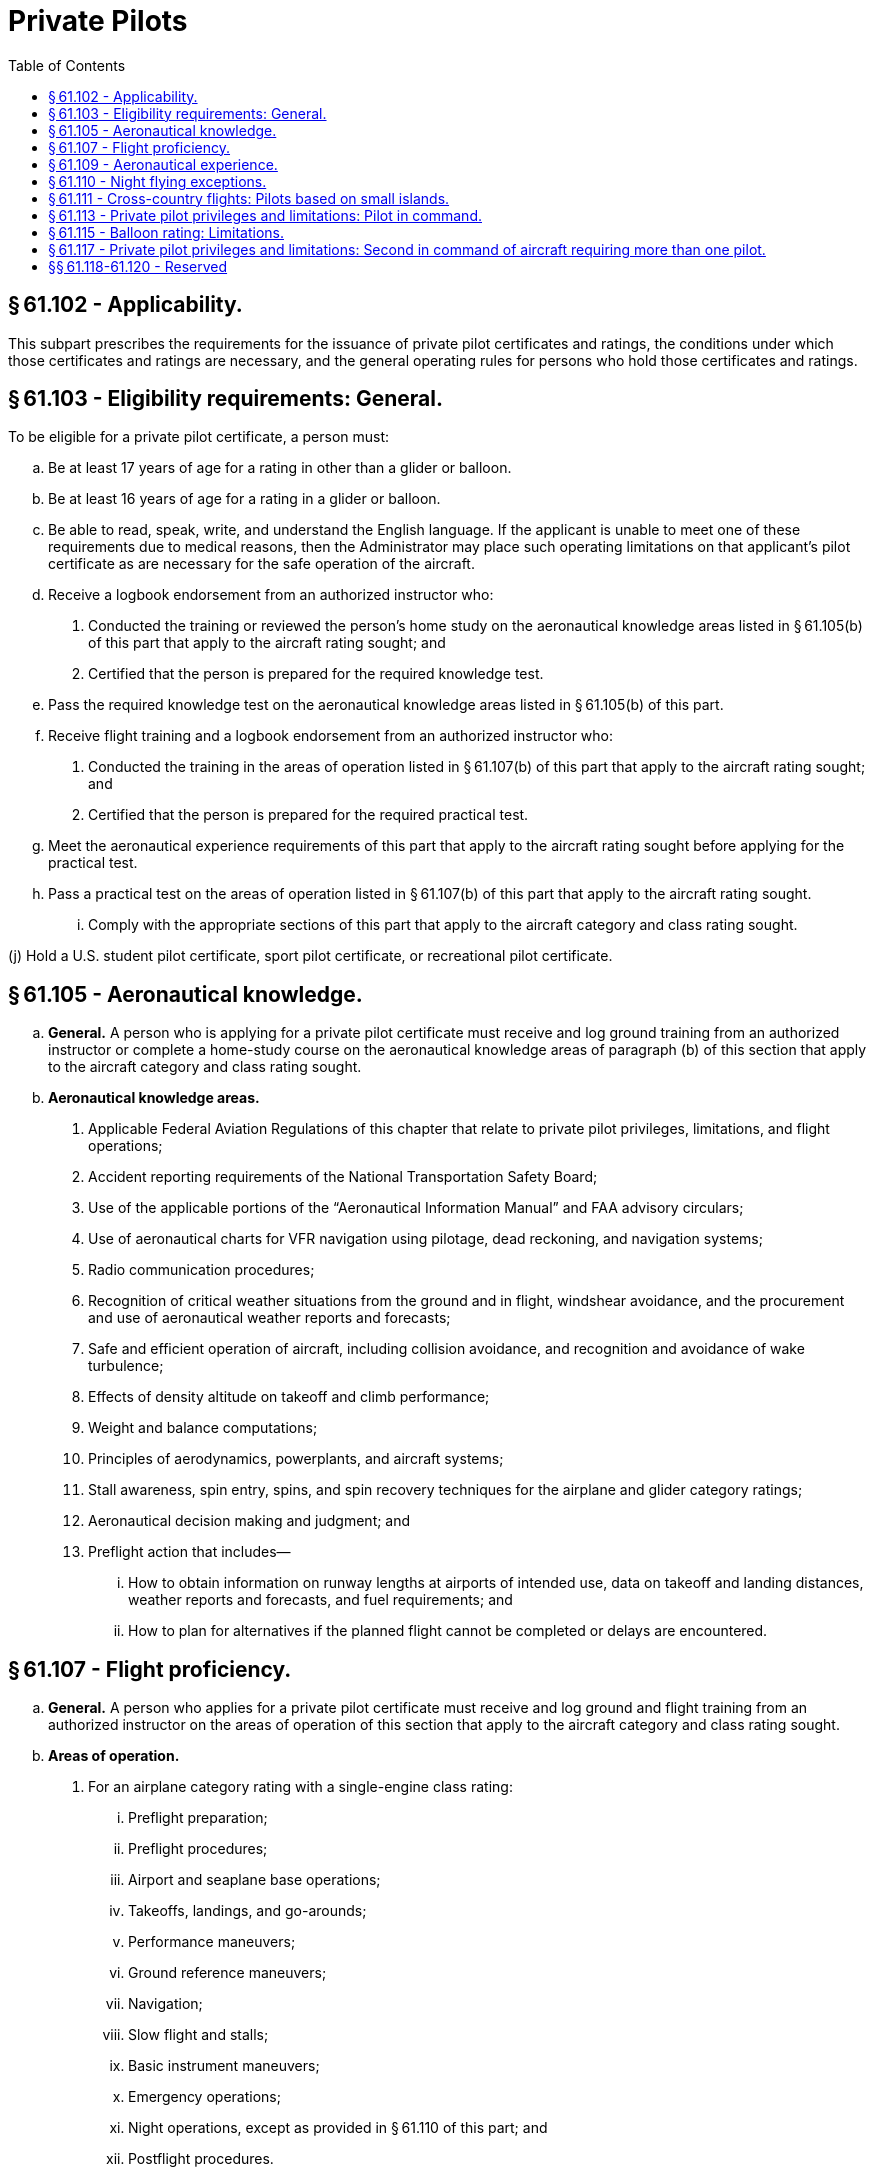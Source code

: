 # Private Pilots
:toc:

## § 61.102 - Applicability.

This subpart prescribes the requirements for the issuance of private pilot certificates and ratings, the conditions under which those certificates and ratings are necessary, and the general operating rules for persons who hold those certificates and ratings.

## § 61.103 - Eligibility requirements: General.

To be eligible for a private pilot certificate, a person must:

[loweralpha]
. Be at least 17 years of age for a rating in other than a glider or balloon.
. Be at least 16 years of age for a rating in a glider or balloon.
. Be able to read, speak, write, and understand the English language. If the applicant is unable to meet one of these requirements due to medical reasons, then the Administrator may place such operating limitations on that applicant's pilot certificate as are necessary for the safe operation of the aircraft.
. Receive a logbook endorsement from an authorized instructor who:
[arabic]
.. Conducted the training or reviewed the person's home study on the aeronautical knowledge areas listed in § 61.105(b) of this part that apply to the aircraft rating sought; and
.. Certified that the person is prepared for the required knowledge test.
. Pass the required knowledge test on the aeronautical knowledge areas listed in § 61.105(b) of this part.
. Receive flight training and a logbook endorsement from an authorized instructor who:
[arabic]
.. Conducted the training in the areas of operation listed in § 61.107(b) of this part that apply to the aircraft rating sought; and
.. Certified that the person is prepared for the required practical test.
. Meet the aeronautical experience requirements of this part that apply to the aircraft rating sought before applying for the practical test.
. Pass a practical test on the areas of operation listed in § 61.107(b) of this part that apply to the aircraft rating sought.
[lowerroman]
.. Comply with the appropriate sections of this part that apply to the aircraft category and class rating sought.

(j) Hold a U.S. student pilot certificate, sport pilot certificate, or recreational pilot certificate.

## § 61.105 - Aeronautical knowledge.

[loweralpha]
. *General.* A person who is applying for a private pilot certificate must receive and log ground training from an authorized instructor or complete a home-study course on the aeronautical knowledge areas of paragraph (b) of this section that apply to the aircraft category and class rating sought.
. *Aeronautical knowledge areas.*
[arabic]
.. Applicable Federal Aviation Regulations of this chapter that relate to private pilot privileges, limitations, and flight operations;
              
.. Accident reporting requirements of the National Transportation Safety Board;
.. Use of the applicable portions of the “Aeronautical Information Manual” and FAA advisory circulars;
.. Use of aeronautical charts for VFR navigation using pilotage, dead reckoning, and navigation systems;
.. Radio communication procedures;
.. Recognition of critical weather situations from the ground and in flight, windshear avoidance, and the procurement and use of aeronautical weather reports and forecasts;
.. Safe and efficient operation of aircraft, including collision avoidance, and recognition and avoidance of wake turbulence;
.. Effects of density altitude on takeoff and climb performance;
.. Weight and balance computations;
.. Principles of aerodynamics, powerplants, and aircraft systems;
.. Stall awareness, spin entry, spins, and spin recovery techniques for the airplane and glider category ratings;
.. Aeronautical decision making and judgment; and
.. Preflight action that includes—
[lowerroman]
... How to obtain information on runway lengths at airports of intended use, data on takeoff and landing distances, weather reports and forecasts, and fuel requirements; and
... How to plan for alternatives if the planned flight cannot be completed or delays are encountered.

## § 61.107 - Flight proficiency.

[loweralpha]
. *General.* A person who applies for a private pilot certificate must receive and log ground and flight training from an authorized instructor on the areas of operation of this section that apply to the aircraft category and class rating sought.
. *Areas of operation.*
[arabic]
.. For an airplane category rating with a single-engine class rating:
[lowerroman]
... Preflight preparation;
... Preflight procedures;
... Airport and seaplane base operations;
... Takeoffs, landings, and go-arounds;
... Performance maneuvers;
... Ground reference maneuvers;
... Navigation;
... Slow flight and stalls;
... Basic instrument maneuvers;
... Emergency operations;
... Night operations, except as provided in § 61.110 of this part; and
... Postflight procedures.
.. For an airplane category rating with a multiengine class rating:
[lowerroman]
... Preflight preparation;
... Preflight procedures;
... Airport and seaplane base operations;
... Takeoffs, landings, and go-arounds;
... Performance maneuvers;
... Ground reference maneuvers;
... Navigation;
... Slow flight and stalls;
... Basic instrument maneuvers;
... Emergency operations;
... Multiengine operations;
... Night operations, except as provided in § 61.110 of this part; and
... Postflight procedures.
.. For a rotorcraft category rating with a helicopter class rating:
[lowerroman]
... Preflight preparation;
... Preflight procedures;
... Airport and heliport operations;
... Hovering maneuvers;
... Takeoffs, landings, and go-arounds;
... Performance maneuvers;
... Navigation;
... Emergency operations;
... Night operations, except as provided in § 61.110 of this part; and
... Postflight procedures.
.. For a rotorcraft category rating with a gyroplane class rating:
[lowerroman]
... Preflight preparation;
... Preflight procedures;
... Airport operations;
... Takeoffs, landings, and go-arounds;
... Performance maneuvers;
... Ground reference maneuvers;
... Navigation;
... Flight at slow airspeeds;
... Emergency operations;
... Night operations, except as provided in § 61.110 of this part; and
... Postflight procedures.
.. For a powered-lift category rating:
[lowerroman]
... Preflight preparation;
              
... Preflight procedures;
... Airport and heliport operations;
... Hovering maneuvers;
... Takeoffs, landings, and go-arounds;
... Performance maneuvers;
... Ground reference maneuvers;
... Navigation;
... Slow flight and stalls;
... Basic instrument maneuvers;
... Emergency operations;
... Night operations, except as provided in § 61.110 of this part; and
... Postflight procedures.
.. For a glider category rating:
[lowerroman]
... Preflight preparation;
... Preflight procedures;
... Airport and gliderport operations;
... Launches and landings;
... Performance speeds;
... Soaring techniques;
... Performance maneuvers;
... Navigation;
... Slow flight and stalls;
... Emergency operations; and
... Postflight procedures.
.. For a lighter-than-air category rating with an airship class rating:
[lowerroman]
... Preflight preparation;
... Preflight procedures;
... Airport operations;
... Takeoffs, landings, and go-arounds;
... Performance maneuvers;
... Ground reference maneuvers;
... Navigation;
... Emergency operations; and
... Postflight procedures.
.. For a lighter-than-air category rating with a balloon class rating:
[lowerroman]
... Preflight preparation;
... Preflight procedures;
... Airport operations;
... Launches and landings;
... Performance maneuvers;
... Navigation;
... Emergency operations; and
... Postflight procedures.
.. For a powered parachute category rating—
[lowerroman]
... Preflight preparation;
... Preflight procedures;
... Airport and seaplane base operations, as applicable;
... Takeoffs, landings, and go-arounds;
... Performance maneuvers;
... Ground reference maneuvers;
... Navigation;
... Night operations, except as provided in § 61.110;
... Emergency operations; and
... Post-flight procedures.
.. For a weight-shift-control aircraft category rating—
[lowerroman]
... Preflight preparation;
... Preflight procedures;
... Airport and seaplane base operations, as applicable;
... Takeoffs, landings, and go-arounds;
... Performance maneuvers;
... Ground reference maneuvers;
... Navigation;
... Slow flight and stalls;
... Night operations, except as provided in § 61.110;
... Emergency operations; and
... Post-flight procedures.

## § 61.109 - Aeronautical experience.

[loweralpha]
. *For an airplane single-engine rating.* Except as provided in paragraph (k) of this section, a person who applies for a private pilot certificate with an airplane category and single-engine class rating must log at least 40 hours of flight time that includes at least 20 hours of flight training from an authorized instructor and 10 hours of solo flight training in the areas of operation listed in § 61.107(b)(1) of this part, and the training must include at least—
[arabic]
.. 3 hours of cross-country flight training in a single-engine airplane;
.. Except as provided in § 61.110 of this part, 3 hours of night flight training in a single-engine airplane that includes—
[lowerroman]
... One cross-country flight of over 100 nautical miles total distance; and
... 10 takeoffs and 10 landings to a full stop (with each landing involving a flight in the traffic pattern) at an airport.
.. 3 hours of flight training in a single-engine airplane on the control and maneuvering of an airplane solely by reference to instruments, including straight and level flight, constant airspeed climbs and descents, turns to a heading, recovery from unusual flight attitudes, radio communications, and the use of navigation systems/facilities and radar services appropriate to instrument flight;
.. 3 hours of flight training with an authorized instructor in a single-engine airplane in preparation for the practical test, which must have been performed within the preceding 2 calendar months from the month of the test; and
.. 10 hours of solo flight time in a single-engine airplane, consisting of at least—
[lowerroman]
... 5 hours of solo cross-country time;
... One solo cross country flight of 150 nautical miles total distance, with full-stop landings at three points, and one segment of the flight consisting of a straight-line distance of more than 50 nautical miles between the takeoff and landing locations; and
... Three takeoffs and three landings to a full stop (with each landing involving a flight in the traffic pattern) at an airport with an operating control tower.
. *For an airplane multiengine rating.* Except as provided in paragraph (k) of this section, a person who applies for a private pilot certificate with an airplane category and multiengine class rating must log at least 40 hours of flight time that includes at least 20 hours of flight training from an authorized instructor and 10 hours of solo flight training in the areas of operation listed in § 61.107(b)(2) of this part, and the training must include at least—
[arabic]
.. 3 hours of cross-country flight training in a multiengine airplane;
.. Except as provided in § 61.110 of this part, 3 hours of night flight training in a multiengine airplane that includes—
[lowerroman]
... One cross-country flight of over 100 nautical miles total distance; and
... 10 takeoffs and 10 landings to a full stop (with each landing involving a flight in the traffic pattern) at an airport.
.. 3 hours of flight training in a multiengine airplane on the control and maneuvering of an airplane solely by reference to instruments, including straight and level flight, constant airspeed climbs and descents, turns to a heading, recovery from unusual flight attitudes, radio communications, and the use of navigation systems/facilities and radar services appropriate to instrument flight;
.. 3 hours of flight training with an authorized instructor in a multiengine airplane in preparation for the practical test, which must have been performed within the preceding 2 calendar months from the month of the test; and
.. 10 hours of solo flight time in an airplane consisting of at least—
[lowerroman]
... 5 hours of solo cross-country time;
... One solo cross country flight of 150 nautical miles total distance, with full-stop landings at three points, and one segment of the flight consisting of a straight-line distance of more than 50 nautical miles between the takeoff and landing locations; and
... Three takeoffs and three landings to a full stop (with each landing involving a flight in the traffic pattern) at an airport with an operating control tower.
. *For a helicopter rating.* Except as provided in paragraph (k) of this section, a person who applies for a private pilot certificate with rotorcraft category and helicopter class rating must log at least 40 hours of flight time that includes at least 20 hours of flight training from an authorized instructor and 10 hours of solo flight training in the areas of operation listed in § 61.107(b)(3) of this part, and the training must include at least—
[arabic]
.. 3 hours of cross-country flight training in a helicopter;
.. Except as provided in § 61.110 of this part, 3 hours of night flight training in a helicopter that includes—
[lowerroman]
... One cross-country flight of over 50 nautical miles total distance; and
... 10 takeoffs and 10 landings to a full stop (with each landing involving a flight in the traffic pattern) at an airport.
.. 3 hours of flight training with an authorized instructor in a helicopter in preparation for the practical test, which must have been performed within the preceding 2 calendar months from the month of the test; and
.. 10 hours of solo flight time in a helicopter, consisting of at least—
[lowerroman]
... 3 hours cross-country time;
... One solo cross country flight of 100 nautical miles total distance, with landings at three points, and one segment of the flight being a straight-line distance of more than 25 nautical miles between the takeoff and landing locations; and
... Three takeoffs and three landings to a full stop (with each landing involving a flight in the traffic pattern) at an airport with an operating control tower.
. *For a gyroplane rating.* Except as provided in paragraph (k) of this section, a person who applies for a private pilot certificate with rotorcraft category and gyroplane class rating must log at least 40 hours of flight time that includes at least 20 hours of flight training from an authorized instructor and 10 hours of solo flight training in the areas of operation listed in § 61.107(b)(4) of this part, and the training must include at least—
[arabic]
.. 3 hours of cross-country flight training in a gyroplane;
.. Except as provided in § 61.110 of this part, 3 hours of night flight training in a gyroplane that includes—
[lowerroman]
... One cross-country flight of over 50 nautical miles total distance; and
... 10 takeoffs and 10 landings to a full stop (with each landing involving a flight in the traffic pattern) at an airport.
.. 3 hours of flight training with an authorized instructor in a gyroplane in preparation for the practical test, which must have been performed within the preceding 2 calendar months from the month of the test; and
.. 10 hours of solo flight time in a gyroplane, consisting of at least—
[lowerroman]
... 3 hours of cross-country time;
... One solo cross country flight of 100 nautical miles total distance, with landings at three points, and one segment of the flight being a straight-line distance of more than 25 nautical miles between the takeoff and landing locations; and
... Three takeoffs and three landings to a full stop (with each landing involving a flight in the traffic pattern) at an airport with an operating control tower.
. *For a powered-lift rating.* Except as provided in paragraph (k) of this section, a person who applies for a private pilot certificate with a powered-lift category rating must log at least 40 hours of flight time that includes at least 20 hours of flight training from an authorized instructor and 10 hours of solo flight training in the areas of operation listed in § 61.107(b)(5) of this part, and the training must include at least—
[arabic]
.. 3 hours of cross-country flight training in a powered-lift;
.. Except as provided in § 61.110 of this part, 3 hours of night flight training in a powered-lift that includes—
[lowerroman]
... One cross-country flight of over 100 nautical miles total distance; and
... 10 takeoffs and 10 landings to a full stop (with each landing involving a flight in the traffic pattern) at an airport.
.. 3 hours of flight training in a powered-lift on the control and maneuvering of a powered-lift solely by reference to instruments, including straight and level flight, constant airspeed climbs and descents, turns to a heading, recovery from unusual flight attitudes, radio communications, and the use of navigation systems/facilities and radar services appropriate to instrument flight;
.. 3 hours of flight training with an authorized instructor in a powered-lift in preparation for the practical test, which must have been performed within the preceding 2 calendar months from the month of the test; and
.. 10 hours of solo flight time in an airplane or powered-lift consisting of at least—
[lowerroman]
... 5 hours cross-country time;
... One solo cross country flight of 150 nautical miles total distance, with full-stop landings at three points, and one segment of the flight consisting of a straight-line distance of more than 50 nautical miles between the takeoff and landing locations; and
... Three takeoffs and three landings to a full stop (with each landing involving a flight in the traffic pattern) at an airport with an operating control tower.
. *For a glider category rating.*
[arabic]
.. If the applicant for a private pilot certificate with a glider category rating has not logged at least 40 hours of flight time as a pilot in a heavier-than-air aircraft, the applicant must log at least 10 hours of flight time in a glider in the areas of operation listed in § 61.107(b)(6) of this part, and that flight time must include at least—
[lowerroman]
... 20 flights in a glider in the areas of operations listed in § 61.107(b)(6) of this part, including at least 3 training flights with an authorized instructor in a glider in preparation for the practical test that must have been performed within the preceding 2 calendar months from the month of the test; and
... 2 hours of solo flight time in a glider in the areas of operation listed in § 61.107(b)(6) of this part, with not less than 10 launches and landings being performed.
.. If the applicant has logged at least 40 hours of flight time in a heavier-than-air aircraft, the applicant must log at least 3 hours of flight time in a glider in the areas of operation listed in § 61.107(b)(6) of this part, and that flight time must include at least—
[lowerroman]
... 10 solo flights in a glider in the areas of operation listed in § 61.107(b)(6) of this part; and
... 3 training flights with an authorized instructor in a glider in preparation for the practical test that must have been performed within the preceding 2 calendar months from the month of the test.
. *For an airship rating.* A person who applies for a private pilot certificate with a lighter-than-air category and airship class rating must log at least:
[arabic]
.. 25 hours of flight training in airships on the areas of operation listed in § 61.107(b)(7) of this part, which consists of at least:
[lowerroman]
... 3 hours of cross-country flight training in an airship;
... Except as provided in § 61.110 of this part, 3 hours of night flight training in an airship that includes:
[upperalpha]
.... A cross-country flight of over 25 nautical miles total distance; and
.... Five takeoffs and five landings to a full stop (with each landing involving a flight in the traffic pattern) at an airport.
.. 3 hours of flight training in an airship on the control and maneuvering of an airship solely by reference to instruments, including straight and level flight, constant airspeed climbs and descents, turns to a heading, recovery from unusual flight attitudes, radio communications, and the use of navigation systems/facilities and radar services appropriate to instrument flight;
.. Three hours of flight training with an authorized instructor in an airship in preparation for the practical test within the preceding 2 calendar months from the month of the test; and
.. 5 hours performing the duties of pilot in command in an airship with an authorized instructor.
. *For a balloon rating.* A person who applies for a private pilot certificate with a lighter-than-air category and balloon class rating must log at least 10 hours of flight training that includes at least six training flights with an authorized instructor in the areas of operation listed in § 61.107(b)(8) of this part, that includes—
[arabic]
.. *Gas balloon.* If the training is being performed in a gas balloon, at least two flights of 2 hours each that consists of—
[lowerroman]
... At least one training flight with an authorized instructor in a gas balloon in preparation for the practical test within the preceding 2 calendar months from the month of the test;
... At least one flight performing the duties of pilot in command in a gas balloon with an authorized instructor; and
... At least one flight involving a controlled ascent to 3,000 feet above the launch site.
.. *Balloon with an airborne heater.* If the training is being performed in a balloon with an airborne heater, at least—
[lowerroman]
... *For a powered parachute rating.* A person who applies for a private pilot certificate with a powered parachute category rating must log at least 25 hours of flight time in a powered parachute that includes at least 10 hours of flight training with an authorized instructor, including 30 takeoffs and landings, and 10 hours of solo flight training in the areas of operation listed in § 61.107 (b)(9) and the training must include at least—
[arabic]
.... One hour of cross-country flight training in a powered parachute that includes a 1-hour cross-country flight with a landing at an airport at least 25 nautical miles from the airport of departure;
.... Except as provided in § 61.110, 3 hours of night flight training in a powered parachute that includes 10 takeoffs and landings (with each landing involving a flight in the traffic pattern) at an airport;
.... Three hours of flight training with an authorized instructor in a powered parachute in preparation for the practical test, which must have been performed within the preceding 2 calendar months from the month of the test;
.... Three hours of solo flight time in a powered parachute, consisting of at least—
[lowerroman]
..... One solo cross-country flight with a landing at an airport at least 25 nautical miles from the departure airport; and
..... Twenty solo takeoffs and landings to a full stop (with each landing involving a flight in a traffic pattern) at an airport; and
.... Three takeoffs and landings (with each landing involving a flight in the traffic pattern) in an aircraft at an airport with an operating control tower.

(j) *For a weight-shift-control aircraft rating.* A person who applies for a private pilot certificate with a weight-shift-control rating must log at least 40 hours of flight time that includes at least 20 hours of flight training with an authorized instructor and 10 hours of solo flight training in the areas of operation listed in § 61.107(b)(10) and the training must include at least—

[arabic]
. Three hours of cross-country flight training in a weight-shift-control aircraft;
. Except as provided in § 61.110, 3 hours of night flight training in a weight-shift-control aircraft that includes—
[lowerroman]
.. One cross-country flight of over 75 nautical miles total distance that includes a point of landing that is a straight-line distance of more than 50 nautical miles from the original point of departure; and
.. Ten takeoffs and landings (with each landing involving a flight in the traffic pattern) at an airport;
. Three hours of flight training with an authorized instructor in a weight-shift-control aircraft in preparation for the practical test, which must have been performed within the preceding 2 calendar months from the month of the test;
. Ten hours of solo flight time in a weight-shift-control aircraft, consisting of at least—
[lowerroman]
.. Five hours of solo cross-country time; and
.. One solo cross-country flight over 100 nautical miles total distance, with landings at a minimum of three points, and one segment of the flight being a straight line distance of at least 50 nautical miles between takeoff and landing locations; and
. Three takeoffs and landings (with each landing involving a flight in the traffic pattern) in an aircraft at an airport with an operating control tower.

(k) *Permitted credit for use of a flight simulator or flight training device.* (1) Except as provided in paragraphs (k)(2) of this section, a maximum of 2.5 hours of training in a flight simulator or flight training device representing the category, class, and type, if applicable, of aircraft appropriate to the rating sought, may be credited toward the flight training time required by this section, if received from an authorized instructor.

(2) A maximum of 5 hours of training in a flight simulator or flight training device representing the category, class, and type, if applicable, of aircraft appropriate to the rating sought, may be credited toward the flight training time required by this section if the training is accomplished in a course conducted by a training center certificated under part 142 of this chapter.

(3) Except when fewer hours are approved by the Administrator, an applicant for a private pilot certificate with an airplane, rotorcraft, or powered-lift rating, who has satisfactorily completed an approved private pilot course conducted by a training center certificated under part 142 of this chapter, need only have a total of 35 hours of aeronautical experience to meet the requirements of this section.

## § 61.110 - Night flying exceptions.

[loweralpha]
. Subject to the limitations of paragraph (b) of this section, a person is not required to comply with the night flight training requirements of this subpart if the person receives flight training in and resides in the State of Alaska.
. A person who receives flight training in and resides in the State of Alaska but does not meet the night flight training requirements of this section:
[arabic]
.. May be issued a pilot certificate with a limitation “Night flying prohibited”; and
.. Must comply with the appropriate night flight training requirements of this subpart within the 12-calendar-month period after the issuance of the pilot certificate. At the end of that period, the certificate will become invalid for use until the person complies with the appropriate night training requirements of this subpart. The person may have the “Night flying prohibited” limitation removed if the person—
[lowerroman]
... Accomplishes the appropriate night flight training requirements of this subpart; and
... Presents to an examiner a logbook or training record endorsement from an authorized instructor that verifies accomplishment of the appropriate night flight training requirements of this subpart.
. A person who does not meet the night flying requirements in § 61.109(d)(2), (i)(2), or (j)(2) may be issued a private pilot certificate with the limitation “Night flying prohibited.” This limitation may be removed by an examiner if the holder complies with the requirements of § 61.109(d)(2), (i)(2), or (j)(2), as appropriate.

## § 61.111 - Cross-country flights: Pilots based on small islands.

[loweralpha]
. Except as provided in paragraph (b) of this section, an applicant located on an island from which the cross-country flight training required in § 61.109 of this part cannot be accomplished without flying over water for more than 10 nautical miles from the nearest shoreline need not comply with the requirements of that section.
. If other airports that permit civil operations are available to which a flight may be made without flying over water for more than 10 nautical miles from the nearest shoreline, the applicant must show completion of two round-trip solo flights between those two airports that are farthest apart, including a landing at each airport on both flights.
. An applicant who complies with paragraph (a) or paragraph (b) of this section, and meets all requirements for the issuance of a private pilot certificate, except the cross-country training requirements of § 61.109 of this part, will be issued a pilot certificate with an endorsement containing the following limitation, “Passenger carrying prohibited on flights more than 10 nautical miles from (the appropriate island).” The limitation may be subsequently amended to include another island if the applicant complies with the requirements of paragraph (b) of this section for another island.
. Upon meeting the cross-country training requirements of § 61.109 of this part, the applicant may have the limitation in paragraph (c) of this section removed.

## § 61.113 - Private pilot privileges and limitations: Pilot in command.

[loweralpha]
. Except as provided in paragraphs (b) through (h) of this section, no person who holds a private pilot certificate may act as pilot in command of an aircraft that is carrying passengers or property for compensation or hire; nor may that person, for compensation or hire, act as pilot in command of an aircraft.
              
. A private pilot may, for compensation or hire, act as pilot in command of an aircraft in connection with any business or employment if:
[arabic]
.. The flight is only incidental to that business or employment; and
.. The aircraft does not carry passengers or property for compensation or hire.
. A private pilot may not pay less than the pro rata share of the operating expenses of a flight with passengers, provided the expenses involve only fuel, oil, airport expenditures, or rental fees.
. A private pilot may act as pilot in command of a charitable, nonprofit, or community event flight described in § 91.146, if the sponsor and pilot comply with the requirements of § 91.146.
. A private pilot may be reimbursed for aircraft operating expenses that are directly related to search and location operations, provided the expenses involve only fuel, oil, airport expenditures, or rental fees, and the operation is sanctioned and under the direction and control of:
[arabic]
.. A local, State, or Federal agency; or
.. An organization that conducts search and location operations.
. A private pilot who is an aircraft salesman and who has at least 200 hours of logged flight time may demonstrate an aircraft in flight to a prospective buyer.
. A private pilot who meets the requirements of § 61.69 may act as a pilot in command of an aircraft towing a glider or unpowered ultralight vehicle.
. A private pilot may act as pilot in command for the purpose of conducting a production flight test in a light-sport aircraft intended for certification in the light-sport category under § 21.190 of this chapter, provided that—
[arabic]
.. The aircraft is a powered parachute or a weight-shift-control aircraft;
.. The person has at least 100 hours of pilot-in-command time in the category and class of aircraft flown; and
.. The person is familiar with the processes and procedures applicable to the conduct of production flight testing, to include operations conducted under a special flight permit and any associated operating limitations.

## § 61.115 - Balloon rating: Limitations.

[loweralpha]
. If a person who applies for a private pilot certificate with a balloon rating takes a practical test in a balloon with an airborne heater:
[arabic]
.. The pilot certificate will contain a limitation restricting the exercise of the privileges of that certificate to a balloon with an airborne heater; and
.. The limitation may be removed when the person obtains the required aeronautical experience in a gas balloon and receives a logbook endorsement from an authorized instructor who attests to the person's accomplishment of the required aeronautical experience and ability to satisfactorily operate a gas balloon.
. If a person who applies for a private pilot certificate with a balloon rating takes a practical test in a gas balloon:
[arabic]
.. The pilot certificate will contain a limitation restricting the exercise of the privilege of that certificate to a gas balloon; and
.. The limitation may be removed when the person obtains the required aeronautical experience in a balloon with an airborne heater and receives a logbook endorsement from an authorized instructor who attests to the person's accomplishment of the required aeronautical experience and ability to satisfactorily operate a balloon with an airborne heater.

## § 61.117 - Private pilot privileges and limitations: Second in command of aircraft requiring more than one pilot.

Except as provided in § 61.113 of this part, no private pilot may, for compensation or hire, act as second in command of an aircraft that is type certificated for more than one pilot, nor may that pilot act as second in command of such an aircraft that is carrying passengers or property for compensation or hire.

## §§ 61.118-61.120 - Reserved


Reserved

